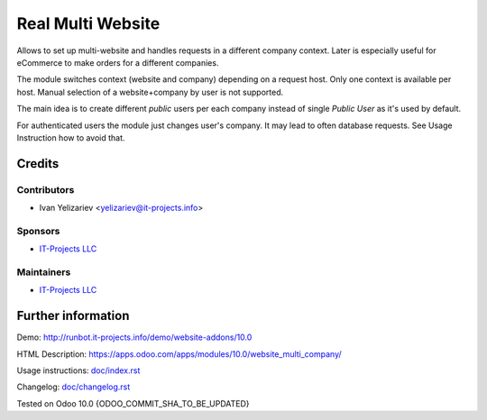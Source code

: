 ====================
 Real Multi Website
====================

Allows to set up multi-website and handles requests in a different company context. Later is especially useful for eCommerce to make orders for a different companies.

The module switches  context (website and company) depending on a request host. Only one context is available per host. Manual selection of a website+company by user is not supported.

The main idea is to create different *public* users per each company instead of single *Public User* as it's used by default.

For authenticated users the module just changes user's company. It may lead to often database requests. See Usage Instruction how to avoid that.

Credits
=======

Contributors
------------
* Ivan Yelizariev <yelizariev@it-projects.info>

Sponsors
--------
* `IT-Projects LLC <https://it-projects.info>`__

Maintainers
-----------
* `IT-Projects LLC <https://it-projects.info>`__

Further information
===================

Demo: http://runbot.it-projects.info/demo/website-addons/10.0

HTML Description: https://apps.odoo.com/apps/modules/10.0/website_multi_company/

Usage instructions: `<doc/index.rst>`_

Changelog: `<doc/changelog.rst>`_

Tested on Odoo 10.0 {ODOO_COMMIT_SHA_TO_BE_UPDATED}
